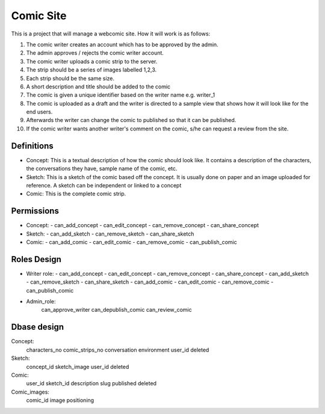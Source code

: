 ##########
Comic Site
##########

This is a project that will manage a webcomic site. How it will
work is as follows:

1. The comic writer creates an account which
   has to be approved by the admin.
2. The admin approves / rejects the comic writer account.
3. The comic writer uploads a comic strip to the server.
4. The strip should be a series of images labelled 1,2,3.
5. Each strip should be the same size.
6. A short description and title should be added to the comic
7. The comic is given a unique identifier based on the writer name
   e.g. writer_1
8. The comic is uploaded as a draft and the writer is directed to
   a sample view that shows how it will look like for the end
   users.
9. Afterwards the writer can change the comic to published so that
   it can be published.
10. If the comic writer wants another writer's comment on the
    comic, s/he can request a review from the site.


Definitions
===========

+ Concept: This is a textual description of how the comic should
  look like. It contains a description of the characters, the
  conversations they have, sample name of the comic, etc.
+ Sketch: This is a sketch of the comic based off the concept. It
  is usually done on paper and an image uploaded for reference. A
  sketch can be independent or linked to a concept
+ Comic: This is the complete comic strip.


Permissions
===========

+ Concept:
  - can_add_concept
  - can_edit_concept
  - can_remove_concept
  - can_share_concept
+ Sketch:
  - can_add_sketch
  - can_remove_sketch
  - can_share_sketch
+ Comic:
  - can_add_comic
  - can_edit_comic
  - can_remove_comic
  - can_publish_comic

Roles Design
============


- Writer role:
  - can_add_concept
  - can_edit_concept
  - can_remove_concept
  - can_share_concept
  - can_add_sketch
  - can_remove_sketch
  - can_share_sketch
  - can_add_comic
  - can_edit_comic
  - can_remove_comic
  - can_publish_comic

- Admin_role:
     can_approve_writer
     can_depublish_comic
     can_review_comic


Dbase design
============
Concept:
    characters_no
    comic_strips_no
    conversation
    environment
    user_id
    deleted

Sketch:
    concept_id
    sketch_image
    user_id
    deleted

Comic:
    user_id
    sketch_id
    description
    slug
    published
    deleted

Comic_images:
    comic_id
    image
    positioning
